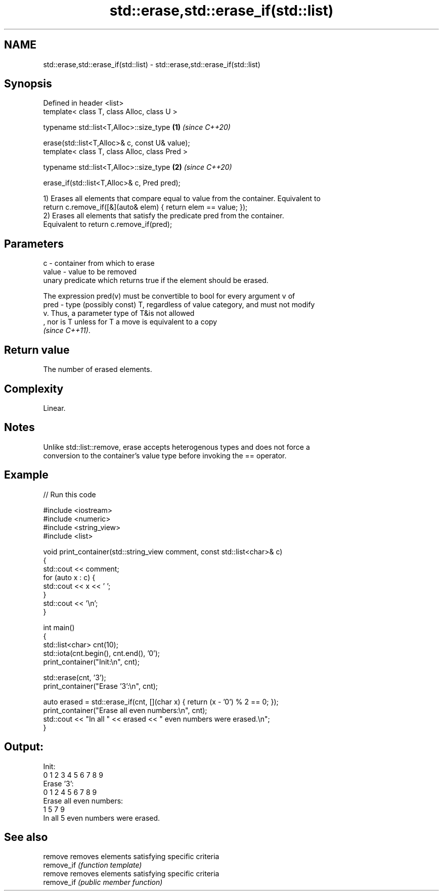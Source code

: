 .TH std::erase,std::erase_if(std::list) 3 "2022.03.29" "http://cppreference.com" "C++ Standard Libary"
.SH NAME
std::erase,std::erase_if(std::list) \- std::erase,std::erase_if(std::list)

.SH Synopsis
   Defined in header <list>
   template< class T, class Alloc, class U >

   typename std::list<T,Alloc>::size_type        \fB(1)\fP \fI(since C++20)\fP

   erase(std::list<T,Alloc>& c, const U& value);
   template< class T, class Alloc, class Pred >

   typename std::list<T,Alloc>::size_type        \fB(2)\fP \fI(since C++20)\fP

   erase_if(std::list<T,Alloc>& c, Pred pred);

   1) Erases all elements that compare equal to value from the container. Equivalent to
   return c.remove_if([&](auto& elem) { return elem == value; });
   2) Erases all elements that satisfy the predicate pred from the container.
   Equivalent to return c.remove_if(pred);

.SH Parameters

   c     - container from which to erase
   value - value to be removed
           unary predicate which returns true if the element should be erased.

           The expression pred(v) must be convertible to bool for every argument v of
   pred  - type (possibly const) T, regardless of value category, and must not modify
           v. Thus, a parameter type of T&is not allowed
           , nor is T unless for T a move is equivalent to a copy
           \fI(since C++11)\fP.

.SH Return value

   The number of erased elements.

.SH Complexity

   Linear.

.SH Notes

   Unlike std::list::remove, erase accepts heterogenous types and does not force a
   conversion to the container's value type before invoking the == operator.

.SH Example


// Run this code

 #include <iostream>
 #include <numeric>
 #include <string_view>
 #include <list>

 void print_container(std::string_view comment, const std::list<char>& c)
 {
     std::cout << comment;
     for (auto x : c) {
         std::cout << x << ' ';
     }
     std::cout << '\\n';
 }

 int main()
 {
     std::list<char> cnt(10);
     std::iota(cnt.begin(), cnt.end(), '0');
     print_container("Init:\\n", cnt);

     std::erase(cnt, '3');
     print_container("Erase '3':\\n", cnt);

     auto erased = std::erase_if(cnt, [](char x) { return (x - '0') % 2 == 0; });
     print_container("Erase all even numbers:\\n", cnt);
     std::cout << "In all " << erased << " even numbers were erased.\\n";
 }

.SH Output:

 Init:
 0 1 2 3 4 5 6 7 8 9
 Erase '3':
 0 1 2 4 5 6 7 8 9
 Erase all even numbers:
 1 5 7 9
 In all 5 even numbers were erased.

.SH See also

   remove    removes elements satisfying specific criteria
   remove_if \fI(function template)\fP
   remove    removes elements satisfying specific criteria
   remove_if \fI(public member function)\fP
